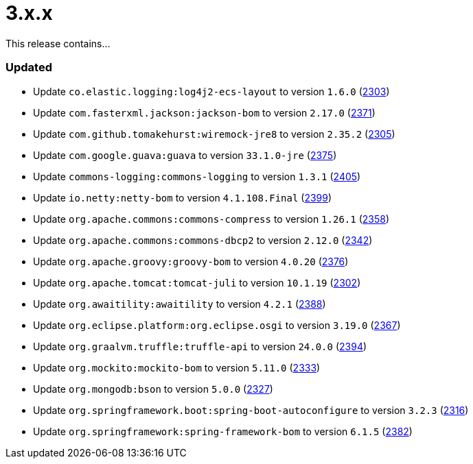 ////
    Licensed to the Apache Software Foundation (ASF) under one or more
    contributor license agreements.  See the NOTICE file distributed with
    this work for additional information regarding copyright ownership.
    The ASF licenses this file to You under the Apache License, Version 2.0
    (the "License"); you may not use this file except in compliance with
    the License.  You may obtain a copy of the License at

         https://www.apache.org/licenses/LICENSE-2.0

    Unless required by applicable law or agreed to in writing, software
    distributed under the License is distributed on an "AS IS" BASIS,
    WITHOUT WARRANTIES OR CONDITIONS OF ANY KIND, either express or implied.
    See the License for the specific language governing permissions and
    limitations under the License.
////

= 3.x.x

This release contains...


[#release-notes-3-x-x-updated]
=== Updated

* Update `co.elastic.logging:log4j2-ecs-layout` to version `1.6.0` (https://github.com/apache/logging-log4j2/pull/2303[2303])
* Update `com.fasterxml.jackson:jackson-bom` to version `2.17.0` (https://github.com/apache/logging-log4j2/pull/2371[2371])
* Update `com.github.tomakehurst:wiremock-jre8` to version `2.35.2` (https://github.com/apache/logging-log4j2/pull/2305[2305])
* Update `com.google.guava:guava` to version `33.1.0-jre` (https://github.com/apache/logging-log4j2/pull/2375[2375])
* Update `commons-logging:commons-logging` to version `1.3.1` (https://github.com/apache/logging-log4j2/pull/2405[2405])
* Update `io.netty:netty-bom` to version `4.1.108.Final` (https://github.com/apache/logging-log4j2/pull/2399[2399])
* Update `org.apache.commons:commons-compress` to version `1.26.1` (https://github.com/apache/logging-log4j2/pull/2358[2358])
* Update `org.apache.commons:commons-dbcp2` to version `2.12.0` (https://github.com/apache/logging-log4j2/pull/2342[2342])
* Update `org.apache.groovy:groovy-bom` to version `4.0.20` (https://github.com/apache/logging-log4j2/pull/2376[2376])
* Update `org.apache.tomcat:tomcat-juli` to version `10.1.19` (https://github.com/apache/logging-log4j2/pull/2302[2302])
* Update `org.awaitility:awaitility` to version `4.2.1` (https://github.com/apache/logging-log4j2/pull/2388[2388])
* Update `org.eclipse.platform:org.eclipse.osgi` to version `3.19.0` (https://github.com/apache/logging-log4j2/pull/2367[2367])
* Update `org.graalvm.truffle:truffle-api` to version `24.0.0` (https://github.com/apache/logging-log4j2/pull/2394[2394])
* Update `org.mockito:mockito-bom` to version `5.11.0` (https://github.com/apache/logging-log4j2/pull/2333[2333])
* Update `org.mongodb:bson` to version `5.0.0` (https://github.com/apache/logging-log4j2/pull/2327[2327])
* Update `org.springframework.boot:spring-boot-autoconfigure` to version `3.2.3` (https://github.com/apache/logging-log4j2/pull/2316[2316])
* Update `org.springframework:spring-framework-bom` to version `6.1.5` (https://github.com/apache/logging-log4j2/pull/2382[2382])
